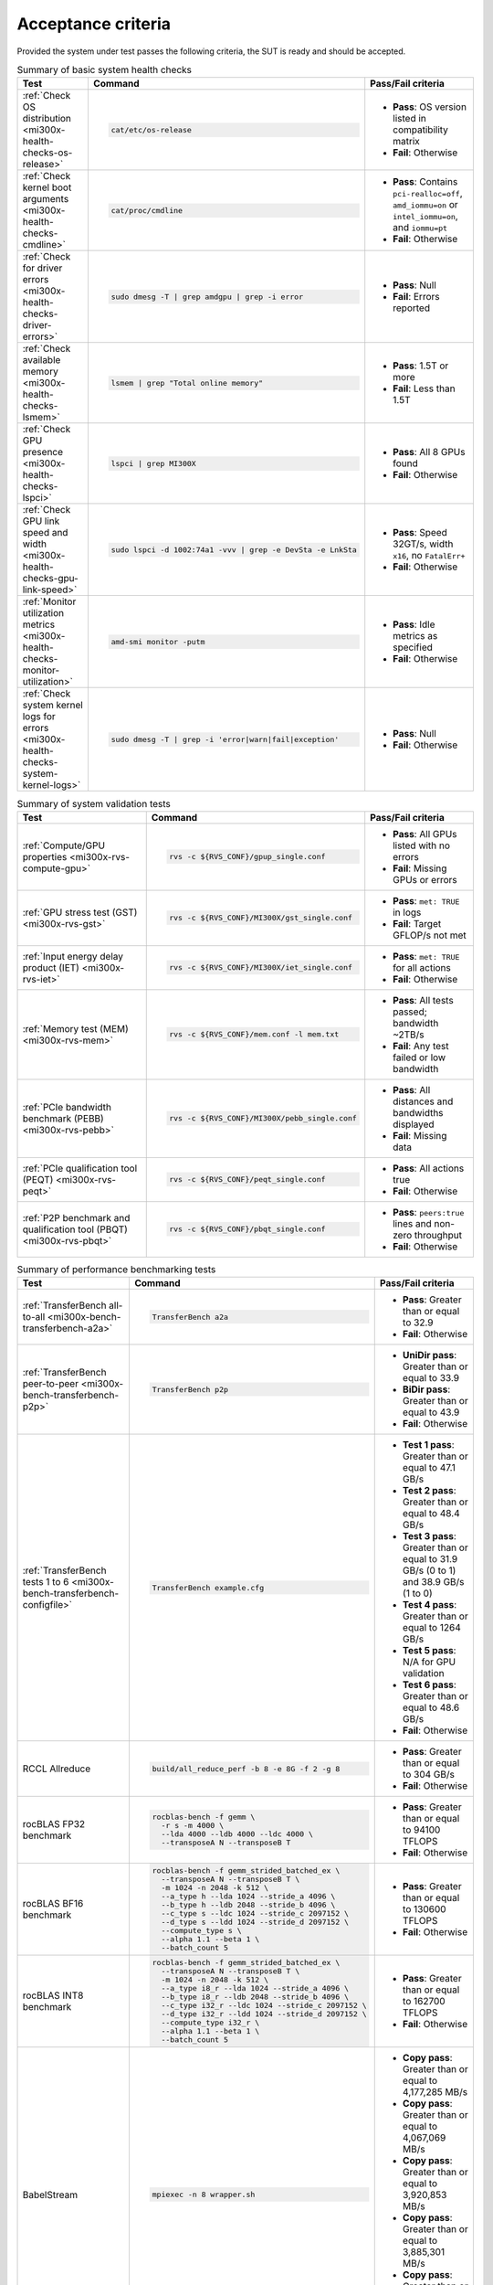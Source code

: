 .. meta::
   :description lang=en:
   :keywords:

*******************
Acceptance criteria
*******************

Provided the system under test passes the following criteria, the SUT is ready
and should be accepted.

.. _mi300x-acceptance-health-checks:

.. list-table:: Summary of basic system health checks
   :header-rows: 1

   * - Test
     - Command
     - Pass/Fail criteria

   * - :ref:`Check OS distribution <mi300x-health-checks-os-release>`
     - .. code-block:: shell

          cat/etc/os-release

     - 
       * **Pass**: OS version listed in compatibility matrix
       * **Fail**: Otherwise

   * - :ref:`Check kernel boot arguments <mi300x-health-checks-cmdline>`
     - .. code-block:: shell

          cat/proc/cmdline

     - 
       * **Pass**: Contains ``pci-realloc=off``, ``amd_iommu=on`` or
         ``intel_iommu=on``, and ``iommu=pt``
       * **Fail**: Otherwise

   * - :ref:`Check for driver errors <mi300x-health-checks-driver-errors>`
     - .. code-block:: shell

          sudo dmesg -T | grep amdgpu | grep -i error

     - 
       * **Pass**: Null
       * **Fail**: Errors reported

   * - :ref:`Check available memory <mi300x-health-checks-lsmem>`
     - .. code-block:: shell

          lsmem | grep "Total online memory"

     - 
       * **Pass**: 1.5T or more
       * **Fail**: Less than 1.5T

   * - :ref:`Check GPU presence <mi300x-health-checks-lspci>`
     - .. code-block:: shell

          lspci | grep MI300X

     - 
       * **Pass**: All 8 GPUs found
       * **Fail**: Otherwise

   * - :ref:`Check GPU link speed and width <mi300x-health-checks-gpu-link-speed>`
     - .. code-block:: shell

          sudo lspci -d 1002:74a1 -vvv | grep -e DevSta -e LnkSta

     - 
       * **Pass**: Speed 32GT/s, width ``x16``, no ``FatalErr+``
       * **Fail**: Otherwise

   * - :ref:`Monitor utilization metrics <mi300x-health-checks-monitor-utilization>`
     - .. code-block:: shell

          amd-smi monitor -putm

     - 
       * **Pass**: Idle metrics as specified
       * **Fail**: Otherwise

   * - :ref:`Check system kernel logs for errors <mi300x-health-checks-system-kernel-logs>`
     - .. code-block:: shell

          sudo dmesg -T | grep -i 'error|warn|fail|exception'

     - 
       * **Pass**: Null
       * **Fail**: Otherwise

.. _mi300x-acceptance-system-validation:

.. list-table:: Summary of system validation tests
   :header-rows: 1

   * - Test
     - Command
     - Pass/Fail criteria

   * - :ref:`Compute/GPU properties <mi300x-rvs-compute-gpu>`
     - .. code-block:: shell

          rvs -c ${RVS_CONF}/gpup_single.conf

     - 
       * **Pass**: All GPUs listed with no errors
       * **Fail**: Missing GPUs or errors

   * - :ref:`GPU stress test (GST) <mi300x-rvs-gst>`
     - .. code-block:: shell

          rvs -c ${RVS_CONF}/MI300X/gst_single.conf

     - 
       * **Pass**: ``met: TRUE`` in logs
       * **Fail**: Target GFLOP/s not met

   * - :ref:`Input energy delay product (IET) <mi300x-rvs-iet>`
     - .. code-block:: shell

          rvs -c ${RVS_CONF}/MI300X/iet_single.conf

     - 
       * **Pass**: ``met: TRUE`` for all actions
       * **Fail**: Otherwise

   * - :ref:`Memory test (MEM) <mi300x-rvs-mem>`
     - .. code-block:: shell

          rvs -c ${RVS_CONF}/mem.conf -l mem.txt

     - 
       * **Pass**: All tests passed; bandwidth ~2TB/s
       * **Fail**: Any test failed or low bandwidth

   * - :ref:`PCIe bandwidth benchmark (PEBB) <mi300x-rvs-pebb>`
     - .. code-block:: shell

          rvs -c ${RVS_CONF}/MI300X/pebb_single.conf

     - 
       * **Pass**: All distances and bandwidths displayed
       * **Fail**: Missing data

   * - :ref:`PCIe qualification tool (PEQT) <mi300x-rvs-peqt>`
     - .. code-block:: shell

          rvs -c ${RVS_CONF}/peqt_single.conf

     - 
       * **Pass**: All actions true
       * **Fail**: Otherwise

   * - :ref:`P2P benchmark and qualification tool (PBQT) <mi300x-rvs-pbqt>`
     - .. code-block:: shell

          rvs -c ${RVS_CONF}/pbqt_single.conf

     - 
       * **Pass**: ``peers:true`` lines and non-zero throughput
       * **Fail**: Otherwise

.. _mi300x-acceptance-performance-bench:

.. list-table:: Summary of performance benchmarking tests
   :header-rows: 1

   * - Test
     - Command
     - Pass/Fail criteria

   * - :ref:`TransferBench all-to-all <mi300x-bench-transferbench-a2a>`
     - .. code-block:: shell

          TransferBench a2a

     - 
       * **Pass**: Greater than or equal to 32.9
       * **Fail**: Otherwise

   * - :ref:`TransferBench peer-to-peer <mi300x-bench-transferbench-p2p>`
     - .. code-block:: shell

          TransferBench p2p

     - 
       * **UniDir pass**: Greater than or equal to 33.9
       * **BiDir pass**: Greater than or equal to 43.9
       * **Fail**: Otherwise

   * - :ref:`TransferBench tests 1 to 6 <mi300x-bench-transferbench-configfile>`
     - .. code-block:: shell

          TransferBench example.cfg

     - 
       * **Test 1 pass**: Greater than or equal to 47.1 GB/s
       * **Test 2 pass**: Greater than or equal to 48.4 GB/s
       * **Test 3 pass**: Greater than or equal to 31.9 GB/s (0 to 1) and 38.9
         GB/s (1 to 0)
       * **Test 4 pass**: Greater than or equal to 1264 GB/s
       * **Test 5 pass**: N/A for GPU validation
       * **Test 6 pass**: Greater than or equal to 48.6 GB/s
       * **Fail**: Otherwise

   * - RCCL Allreduce
     - .. code-block:: shell

          build/all_reduce_perf -b 8 -e 8G -f 2 -g 8

     - 
       * **Pass**: Greater than or equal to 304 GB/s
       * **Fail**: Otherwise

   * - rocBLAS FP32 benchmark
     - .. code-block:: shell

          rocblas-bench -f gemm \
            -r s -m 4000 \
            --lda 4000 --ldb 4000 --ldc 4000 \
            --transposeA N --transposeB T

     - 
       * **Pass**: Greater than or equal to 94100 TFLOPS
       * **Fail**: Otherwise

   * - rocBLAS BF16 benchmark
     - .. code-block:: shell

          rocblas-bench -f gemm_strided_batched_ex \
            --transposeA N --transposeB T \
            -m 1024 -n 2048 -k 512 \
            --a_type h --lda 1024 --stride_a 4096 \
            --b_type h --ldb 2048 --stride_b 4096 \
            --c_type s --ldc 1024 --stride_c 2097152 \
            --d_type s --ldd 1024 --stride_d 2097152 \
            --compute_type s \
            --alpha 1.1 --beta 1 \
            --batch_count 5

     - 
       * **Pass**: Greater than or equal to 130600 TFLOPS
       * **Fail**: Otherwise

   * - rocBLAS INT8 benchmark
     - .. code-block:: shell

          rocblas-bench -f gemm_strided_batched_ex \
            --transposeA N --transposeB T \
            -m 1024 -n 2048 -k 512 \
            --a_type i8_r --lda 1024 --stride_a 4096 \
            --b_type i8_r --ldb 2048 --stride_b 4096 \
            --c_type i32_r --ldc 1024 --stride_c 2097152 \
            --d_type i32_r --ldd 1024 --stride_d 2097152 \
            --compute_type i32_r \
            --alpha 1.1 --beta 1 \
            --batch_count 5

     - 
       * **Pass**: Greater than or equal to 162700 TFLOPS
       * **Fail**: Otherwise

   * - BabelStream
     - .. code-block:: shell

          mpiexec -n 8 wrapper.sh

     - 
       * **Copy pass**: Greater than or equal to 4,177,285 MB/s
       * **Copy pass**: Greater than or equal to 4,067,069 MB/s
       * **Copy pass**: Greater than or equal to 3,920,853 MB/s
       * **Copy pass**: Greater than or equal to 3,885,301 MB/s
       * **Copy pass**: Greater than or equal to 3,660,781 MB/s
       * **Fail**: Otherwise
